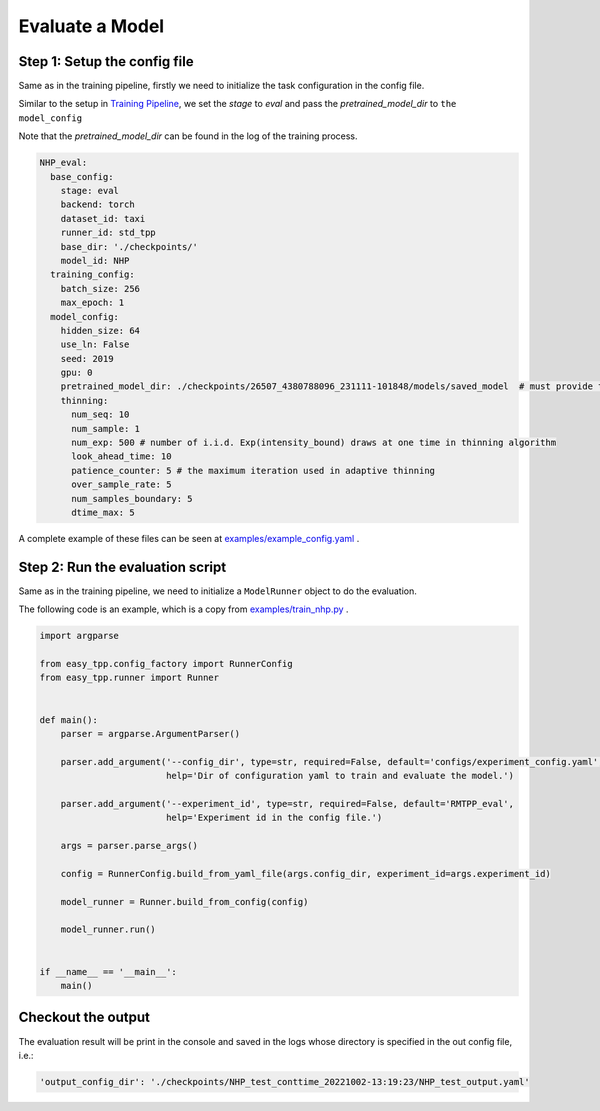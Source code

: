 ================================
Evaluate a Model
================================

Step 1: Setup the config file
===============================================

Same as in the training pipeline, firstly we need to initialize the task configuration in the config file.

Similar to the setup in `Training Pipeline <./run_train_pipeline.html>`_, we set the `stage` to `eval` and pass the `pretrained_model_dir` to ``the model_config``

Note that the *pretrained_model_dir* can be found in the log of the training process.

.. code-block:: yaml

    NHP_eval:
      base_config:
        stage: eval
        backend: torch
        dataset_id: taxi
        runner_id: std_tpp
        base_dir: './checkpoints/'
        model_id: NHP
      training_config:
        batch_size: 256
        max_epoch: 1
      model_config:
        hidden_size: 64
        use_ln: False
        seed: 2019
        gpu: 0
        pretrained_model_dir: ./checkpoints/26507_4380788096_231111-101848/models/saved_model  # must provide this dir
        thinning:
          num_seq: 10
          num_sample: 1
          num_exp: 500 # number of i.i.d. Exp(intensity_bound) draws at one time in thinning algorithm
          look_ahead_time: 10
          patience_counter: 5 # the maximum iteration used in adaptive thinning
          over_sample_rate: 5
          num_samples_boundary: 5
          dtime_max: 5




A complete example of these files can be seen at `examples/example_config.yaml <https://github.com/ant-research/EasyTemporalPointProcess/blob/main/examples/configs/experiment_config.yaml>`_ .


Step 2: Run the evaluation script
=================================

Same as in the training pipeline, we need to initialize a ``ModelRunner`` object to do the evaluation.

The following code is an example, which is a copy from `examples/train_nhp.py <https://github.com/ant-research/EasyTemporalPointProcess/blob/main/examples/train_nhp.py>`_ .


.. code-block:: python

    import argparse

    from easy_tpp.config_factory import RunnerConfig
    from easy_tpp.runner import Runner


    def main():
        parser = argparse.ArgumentParser()

        parser.add_argument('--config_dir', type=str, required=False, default='configs/experiment_config.yaml',
                            help='Dir of configuration yaml to train and evaluate the model.')

        parser.add_argument('--experiment_id', type=str, required=False, default='RMTPP_eval',
                            help='Experiment id in the config file.')

        args = parser.parse_args()

        config = RunnerConfig.build_from_yaml_file(args.config_dir, experiment_id=args.experiment_id)

        model_runner = Runner.build_from_config(config)

        model_runner.run()


    if __name__ == '__main__':
        main()




Checkout the output
====================

The evaluation result will be print in the console and saved in the logs whose directory is specified in the
out config file, i.e.:

.. code-block:: bash

    'output_config_dir': './checkpoints/NHP_test_conttime_20221002-13:19:23/NHP_test_output.yaml'
